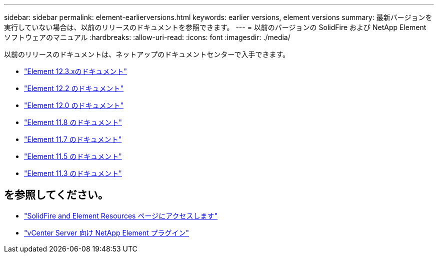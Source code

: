 ---
sidebar: sidebar 
permalink: element-earlierversions.html 
keywords: earlier versions, element versions 
summary: 最新バージョンを実行していない場合は、以前のリリースのドキュメントを参照できます。 
---
= 以前のバージョンの SolidFire および NetApp Element ソフトウェアのマニュアル
:hardbreaks:
:allow-uri-read: 
:icons: font
:imagesdir: ./media/


[role="lead"]
以前のリリースのドキュメントは、ネットアップのドキュメントセンターで入手できます。

* https://docs.netapp.com/us-en/element-software-123/index.html["Element 12.3.xのドキュメント"^]
* https://docs.netapp.com/sfe-122/index.jsp["Element 12.2 のドキュメント"^]
* https://docs.netapp.com/sfe-120/index.jsp["Element 12.0 のドキュメント"^]
* https://docs.netapp.com/sfe-118/index.jsp["Element 11.8 のドキュメント"^]
* https://docs.netapp.com/sfe-117/index.jsp["Element 11.7 のドキュメント"^]
* https://docs.netapp.com/sfe-115/index.jsp["Element 11.5 のドキュメント"^]
* https://docs.netapp.com/sfe-113/index.jsp["Element 11.3 のドキュメント"^]




== を参照してください。

* https://www.netapp.com/data-storage/solidfire/documentation["SolidFire and Element Resources ページにアクセスします"^]
* https://docs.netapp.com/us-en/vcp/index.html["vCenter Server 向け NetApp Element プラグイン"^]

